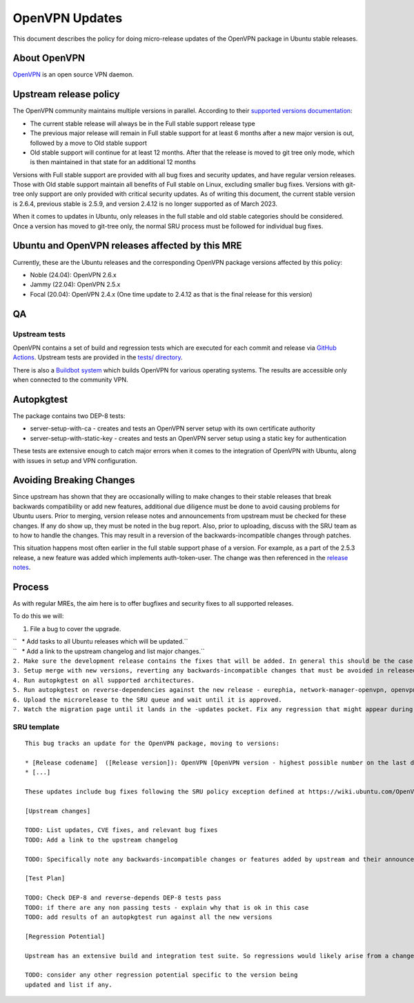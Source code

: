 .. _openvpn_updates:

OpenVPN Updates
===============

This document describes the policy for doing micro-release updates of
the OpenVPN package in Ubuntu stable releases.

.. _about_openvpn:

About OpenVPN
-------------

`OpenVPN <https://openvpn.net/>`__ is an open source VPN daemon.

.. _upstream_release_policy:

Upstream release policy
-----------------------

The OpenVPN community maintains multiple versions in parallel. According
to their `supported versions
documentation <https://community.openvpn.net/openvpn/wiki/SupportedVersions>`__:

-  The current stable release will always be in the Full stable support
   release type
-  The previous major release will remain in Full stable support for at
   least 6 months after a new major version is out, followed by a move
   to Old stable support
-  Old stable support will continue for at least 12 months. After that
   the release is moved to git tree only mode, which is then maintained
   in that state for an additional 12 months

Versions with Full stable support are provided with all bug fixes and
security updates, and have regular version releases. Those with Old
stable support maintain all benefits of Full stable on Linux, excluding
smaller bug fixes. Versions with git-tree only support are only provided
with critical security updates. As of writing this document, the current
stable version is 2.6.4, previous stable is 2.5.9, and version 2.4.12 is
no longer supported as of March 2023.

When it comes to updates in Ubuntu, only releases in the full stable and
old stable categories should be considered. Once a version has moved to
git-tree only, the normal SRU process must be followed for individual
bug fixes.

.. _ubuntu_and_openvpn_releases_affected_by_this_mre:

Ubuntu and OpenVPN releases affected by this MRE
------------------------------------------------

Currently, these are the Ubuntu releases and the corresponding OpenVPN
package versions affected by this policy:

-  Noble (24.04): OpenVPN 2.6.x
-  Jammy (22.04): OpenVPN 2.5.x
-  Focal (20.04): OpenVPN 2.4.x (One time update to 2.4.12 as that is
   the final release for this version)

QA
--

.. _upstream_tests:

Upstream tests
~~~~~~~~~~~~~~

OpenVPN contains a set of build and regression tests which are executed
for each commit and release via `GitHub
Actions <https://github.com/OpenVPN/openvpn/actions>`__. Upstream tests
are provided in the `tests/
directory <https://github.com/OpenVPN/openvpn/tree/master/tests>`__.

There is also a `Buildbot
system <https://community.openvpn.net/openvpn/wiki/SettingUpBuildslave>`__
which builds OpenVPN for various operating systems. The results are
accessible only when connected to the community VPN.

Autopkgtest
-----------

The package contains two DEP-8 tests:

-  server-setup-with-ca - creates and tests an OpenVPN server setup with
   its own certificate authority
-  server-setup-with-static-key - creates and tests an OpenVPN server
   setup using a static key for authentication

These tests are extensive enough to catch major errors when it comes to
the integration of OpenVPN with Ubuntu, along with issues in setup and
VPN configuration.

.. _avoiding_breaking_changes:

Avoiding Breaking Changes
-------------------------

Since upstream has shown that they are occasionally willing to make
changes to their stable releases that break backwards compatibility or
add new features, additional due diligence must be done to avoid causing
problems for Ubuntu users. Prior to merging, version release notes and
announcements from upstream must be checked for these changes. If any do
show up, they must be noted in the bug report. Also, prior to uploading,
discuss with the SRU team as to how to handle the changes. This may
result in a reversion of the backwards-incompatible changes through
patches.

This situation happens most often earlier in the full stable support
phase of a version. For example, as a part of the 2.5.3 release, a new
feature was added which implements auth-token-user. The change was then
referenced in the `release
notes <https://community.openvpn.net/openvpn/wiki/ChangesInOpenvpn25#Changesin2.5.3>`__.

Process
-------

As with regular MREs, the aim here is to offer bugfixes and security
fixes to all supported releases.

To do this we will:

#. File a bug to cover the upgrade.

| ``   * Add tasks to all Ubuntu releases which will be updated.``
| ``   * Add a link to the upstream changelog and list major changes.``
| ``2. Make sure the development release contains the fixes that will be added. In general this should be the case as long as it is up to date with its associated release version.``
| ``3. Setup merge with new versions, reverting any backwards-incompatible changes that must be avoided in released versions of Ubuntu.``
| ``4. Run autopkgtest on all supported architectures.``
| ``5. Run autopkgtest on reverse-dependencies against the new release - eurephia, network-manager-openvpn, openvpn-auth-ldap, openvpn-auth-radius, openvpn-systemd-resolved for jammy and focal; and gadmin-openvpn-client and gadmin-openvpn-server for focal only``
| ``6. Upload the microrelease to the SRU queue and wait until it is approved.``
| ``7. Watch the migration page until it lands in the -updates pocket. Fix any regression that might appear during the process.``

.. _sru_template:

SRU template
~~~~~~~~~~~~

::

   This bug tracks an update for the OpenVPN package, moving to versions:

   * [Release codename]  ([Release version]): OpenVPN [OpenVPN version - highest possible number on the last digit]
   * [...]

   These updates include bug fixes following the SRU policy exception defined at https://wiki.ubuntu.com/OpenVPNUpdates.

   [Upstream changes]

   TODO: List updates, CVE fixes, and relevant bug fixes
   TODO: Add a link to the upstream changelog

   TODO: Specifically note any backwards-incompatible changes or features added by upstream and their announcements/release notes and relevant commits.

   [Test Plan]

   TODO: Check DEP-8 and reverse-depends DEP-8 tests pass
   TODO: if there are any non passing tests - explain why that is ok in this case
   TODO: add results of an autopkgtest run against all the new versions

   [Regression Potential]

   Upstream has an extensive build and integration test suite. So regressions would likely arise from a change in interaction with Ubuntu-specific integrations.

   TODO: consider any other regression potential specific to the version being
   updated and list if any.
